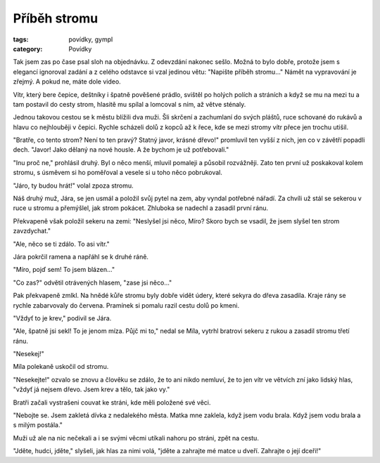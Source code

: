 Příběh stromu
#############

:tags: povídky, gympl
:category: Povídky

.. class:: intro

Tak jsem zas po čase psal sloh na objednávku. Z odevzdání nakonec sešlo. Možná
to bylo dobře, protože jsem s elegancí ignoroval zadání a z celého odstavce si
vzal jedinou větu: "Napište příběh stromu..." Námět na vypravování je zřejmý. A
pokud ne, máte dole video.

Vítr, který bere čepice, deštníky i špatně pověšené prádlo, svištěl po holých
polích a stráních a když se mu na mezi tu a tam postavil do cesty strom,
hlasitě mu spílal a lomcoval s ním, až větve sténaly.

Jednou takovou cestou se k městu blížili dva muži. Šli skrčení a zachumlaní do
svých pláštů, ruce schované do rukávů a hlavu co nejhlouběji v čepici. Rychle
scházeli dolů z kopců až k řece, kde se mezi stromy vítr přece jen trochu
utišil.

"Bratře, co tento strom? Není to ten pravý? Statný javor, krásné dřevo!"
promluvil ten vyšší z nich, jen co v závětří popadli dech. "Javor! Jako dělaný
na nové housle. A že bychom je už potřebovali."

"Inu proč ne," prohlásil druhý. Byl o něco menší, mluvil pomaleji a působil
rozvážněji. Zato ten první už poskakoval kolem stromu, s úsměvem si ho
poměřoval a vesele si u toho něco pobrukoval.

"Járo, ty budou hrát!" volal zpoza stromu.

Náš druhý muž, Jára, se jen usmál a položil svůj pytel na zem, aby vyndal
potřebné nářadí. Za chvíli už stál se sekerou v ruce u stromu a přemýšlel, jak
strom pokácet. Zhluboka se nadechl a zasadil první ránu.

Překvapeně však položil sekeru na zemi: "Neslyšel jsi něco, Míro? Skoro bych se
vsadil, že jsem slyšel ten strom zavzdychat."

"Ale, něco se ti zdálo. To asi vítr."

Jára pokrčil ramena a napřáhl se k druhé ráně.

"Míro, pojď sem! To jsem blázen…"

"Co zas?" odvětil otrávených hlasem, "zase jsi něco…"

Pak překvapeně zmlkl. Na hnědé kůře stromu byly dobře vidět údery, které sekyra
do dřeva zasadila. Kraje rány se rychle zabarvovaly do červena. Pramínek si
pomalu razil cestu dolů po kmeni.

"Vždyť to je krev," podivil se Jára.

"Ale, špatně jsi sekl! To je jenom míza. Půjč mi to," nedal se Míla, vytrhl
bratrovi sekeru z rukou a zasadil stromu třetí ránu.

"Nesekej!"

Míla polekaně uskočil od stromu.

"Nesekejte!" ozvalo se znovu a člověku se zdálo, že to ani nikdo nemluví, že to
jen vítr ve větvích zní jako lidský hlas, "vždyť já nejsem dřevo. Jsem krev a
tělo, tak jako vy."

Bratři začali vystrašeni couvat ke stráni, kde měli položené své věci.

"Nebojte se. Jsem zakletá dívka z nedalekého města. Matka mne zaklela, když
jsem vodu brala. Když jsem vodu brala a s milým postála."

Muži už ale na nic nečekali a i se svými věcmi utíkali nahoru po stráni, zpět
na cestu.

"Jděte, hudci, jděte," slyšeli, jak hlas za nimi volá, "jděte a zahrajte mé
matce u dveří. Zahrajte o její dceři!"  

.. raw:: html

    <iframe width="480" height="360" src="http://www.youtube.com/embed/ETaAygl_5wg"
    frameborder="0" allowfullscreen></iframe>
